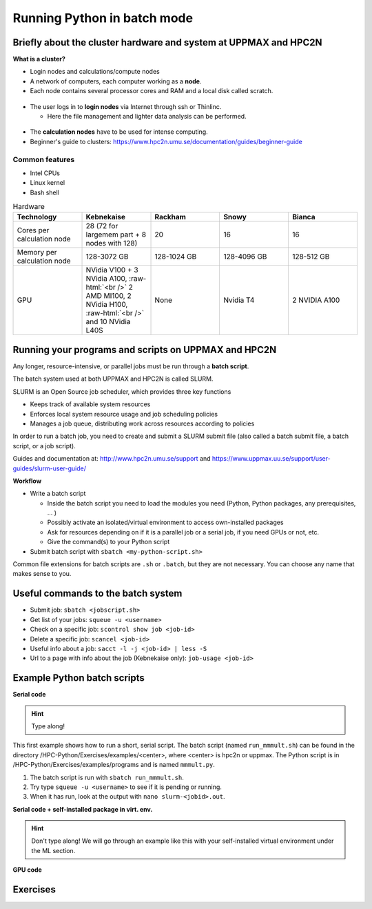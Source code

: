 Running Python in batch mode
============================

.. questions::

   - What are the UPPMAX and HPC2N clusters?
   - What is a batch job?
   - How to make a batch job?
 
.. objectives:: 

   - Short overview of the HPC systems
   - Short introduction to SLURM scheduler
   - Show structure of a batch script
   - Try example

Briefly about the cluster hardware and system at UPPMAX and HPC2N
-----------------------------------------------------------------

**What is a cluster?**

- Login nodes and calculations/compute nodes

- A network of computers, each computer working as a **node**.
     
- Each node contains several processor cores and RAM and a local disk called scratch.

.. figure:: img/node.png
   :align: center

- The user logs in to **login nodes**  via Internet through ssh or Thinlinc.

  - Here the file management and lighter data analysis can be performed.

.. figure:: img/nodes.png
   :align: center

- The **calculation nodes** have to be used for intense computing. 

- Beginner's guide to clusters: https://www.hpc2n.umu.se/documentation/guides/beginner-guide

Common features
###############

- Intel CPUs
- Linux kernel
- Bash shell

.. role:: raw-html(raw)
    :format: html

.. list-table:: Hardware
   :widths: 25 25 25 25 25
   :header-rows: 1

   * - Technology
     - Kebnekaise
     - Rackham
     - Snowy
     - Bianca
   * - Cores per calculation node
     - 28 (72 for largemem part + 8 nodes with 128)
     - 20
     - 16
     - 16
   * - Memory per calculation node
     - 128-3072 GB 
     - 128-1024 GB
     - 128-4096 GB
     - 128-512 GB
   * - GPU
     - NVidia V100 + 3 NVidia A100, :raw-html:`<br />` 2 AMD MI100, 2 NVidia H100, :raw-html:`<br />` and 10 NVidia L40S
     - None
     - Nvidia T4 
     - 2 NVIDIA A100


Running your programs and scripts on UPPMAX and HPC2N
-----------------------------------------------------

Any longer, resource-intensive, or parallel jobs must be run through a **batch script**.

The batch system used at both UPPMAX and HPC2N is called SLURM. 

SLURM is an Open Source job scheduler, which provides three key functions

- Keeps track of available system resources
- Enforces local system resource usage and job scheduling policies
- Manages a job queue, distributing work across resources according to policies

In order to run a batch job, you need to create and submit a SLURM submit file (also called a batch submit file, a batch script, or a job script).

Guides and documentation at: http://www.hpc2n.umu.se/support and https://www.uppmax.uu.se/support/user-guides/slurm-user-guide/ 

**Workflow**

- Write a batch script

  - Inside the batch script you need to load the modules you need (Python, Python packages, any prerequisites, ... )
  - Possibly activate an isolated/virtual environment to access own-installed packages
  - Ask for resources depending on if it is a parallel job or a serial job, if you need GPUs or not, etc.
  - Give the command(s) to your Python script

- Submit batch script with ``sbatch <my-python-script.sh>`` 

Common file extensions for batch scripts are ``.sh`` or ``.batch``, but they are not necessary. You can choose any name that makes sense to you. 

Useful commands to the batch system
-----------------------------------

- Submit job: ``sbatch <jobscript.sh>``
- Get list of your jobs: ``squeue -u <username>``
- Check on a specific job: ``scontrol show job <job-id>``
- Delete a specific job: ``scancel <job-id>``
- Useful info about a job: ``sacct -l -j <job-id> | less -S``
- Url to a page with info about the job (Kebnekaise only): ``job-usage <job-id>``
         
Example Python batch scripts
---------------------------- 

**Serial code**

.. hint:: 

   Type along!

This first example shows how to run a short, serial script. The batch script (named ``run_mmmult.sh``) can be found in the directory /HPC-Python/Exercises/examples/<center>, where <center> is hpc2n or uppmax. The Python script is in /HPC-Python/Exercises/examples/programs and is named ``mmmult.py``. 

1. The batch script is run with ``sbatch run_mmmult.sh``. 
2. Try type ``squeue -u <username>`` to see if it is pending or running. 
3. When it has run, look at the output with ``nano slurm-<jobid>.out``. 

.. tabs::

   .. tab:: UPPMAX

        Short serial example script for Rackham. Loading Python 3.11.8. Numpy is preinstalled and does not need to be loaded. 

        .. code-block:: sh

            #!/bin/bash -l 
            #SBATCH -A naiss2024-22-415 # Change to your own after the course
            #SBATCH --time=00:10:00 # Asking for 10 minutes
            #SBATCH -n 1 # Asking for 1 core
            
            # Load any modules you need, here Python 3.11.8. 
            module load python/3.11.8 
            
            # Run your Python script 
            python mmmult.py   
            

   .. tab:: HPC2N

        Short serial example for running on Kebnekaise. Loading SciPy-bundle/2023.07 and Python/3.11.3  
       
        .. code-block:: sh

            #!/bin/bash
            #SBATCH -A hpc2n2024-052 # Change to your own
            #SBATCH --time=00:10:00 # Asking for 10 minutes
            #SBATCH -n 1 # Asking for 1 core
            
            # Load any modules you need, here for Python/3.11.3 and compatible SciPy-bundle
            module load GCC/12.3.0 Python/3.11.3 SciPy-bundle/2023.07
            
            # Run your Python script 
            python mmmult.py    
            
            
   .. tab:: mmmult.py 
   
        Python example code
   
        .. code-block:: python
        
            import timeit
            import numpy as np
            
            starttime = timeit.default_timer()
            
            np.random.seed(1701)
            
            A = np.random.randint(-1000, 1000, size=(8,4))
            B = np.random.randint(-1000, 1000, size =(4,4))
            
            print("This is matrix A:\n", A)
            print("The shape of matrix A is ", A.shape)
            print()
            print("This is matrix B:\n", B)
            print("The shape of matrix B is ", B.shape)
            print()
            print("Doing matrix-matrix multiplication...")
            print()
            
            C = np.matmul(A, B)
            
            print("The product of matrices A and B is:\n", C)
            print("The shape of the resulting matrix is ", C.shape)
            print()
            print("Time elapsed for generating matrices and multiplying them is ", timeit.default_timer() - starttime)

            
        
**Serial code + self-installed package in virt. env.**

.. hint::

   Don't type along! We will go through an example like this with your self-installed virtual environment under the ML section. 

.. tabs::

   .. tab:: UPPMAX

        Short serial example for running on Rackham. Loading python/3.11.8 + using any Python packages you have installed yourself with venv.  

        .. code-block:: sh
        
            #!/bin/bash -l 
            #SBATCH -A naiss2024-22-415 # Change to your own after the course
            #SBATCH --time=00:10:00 # Asking for 10 minutes
            #SBATCH -n 1 # Asking for 1 core
            
            # Load any modules you need, here for python 3.11.8 
            module load python/3.11.8
            
            # Activate your virtual environment. 
            source /proj/hpc-python/<user-dir>/<path-to-virtenv>/<virtenv> 
            
            # Run your Python script (remember to add the path to it 
            # or change to the directory with it first)
            python <my_program.py>


   .. tab:: HPC2N

        Short serial example for running on Kebnekaise. Loading SciPy-bundle/2023.07, Python/3.11.3, matplotlib/3.7.2 + using any Python packages you have installed yourself with virtual environment.  
       
        .. code-block:: sh

            #!/bin/bash
            #SBATCH -A hpc2n2024-052 # Change to your own 
            #SBATCH --time=00:10:00 # Asking for 10 minutes
            #SBATCH -n 1 # Asking for 1 core
            
            # Load any modules you need, here for Python/3.11.3 and compatible SciPy-bundle
            module load GCC/12.3.0 Python/3.11.3 SciPy-bundle/2023.07 matplotlib/3.7.2
            
            # Activate your virtual environment. 
            source /proj/nobackup/python-hpc/<user-dir>/<path-to-virt-env>/bin/activate
            
            # Run your Python script  (remember to add the path to it 
            # or change to the directory with it first)
            python <my_program.py>


**GPU code**

.. tabs::

   .. tab:: UPPMAX

        Short GPU example for running ``compute.py`` on Snowy.         
       
        .. code-block:: sh

            #!/bin/bash -l
            #SBATCH -A naiss2024-22-415
            #SBATCH -t 00:10:00
            #SBATCH --exclusive
            #SBATCH -n 1
            #SBATCH -M snowy
            #SBATCH --gres=gpu=1
            
            # Load any modules you need, here loading python 3.11.8 and the ML packages 
            module load uppmax
            module load python/3.11.8
            module load python_ML_packages/3.11.8-gpu 
            
            # Run your code
            python compute.py 
            

   .. tab:: HPC2N

        Example with running ``compute.py`` on Kebnekaise.        
       
        .. code-block:: sh

            #!/bin/bash
            #SBATCH -A hpc2n2024-052 # Change to your own
            #SBATCH --time=00:10:00  # Asking for 10 minutes
            # Asking for one V100 card
            #SBATCH --gres=gpu:v100:1
            
            # Remove any loaded modules and load the ones we need
            module purge  > /dev/null 2>&1
            module load GCC/12.3.0 OpenMPI/4.1.5 Python/3.11.3 SciPy-bundle/2023.07 numba/0.58.1    
            
            # Run your Python script
            python compute.py
           

   .. tab:: compute.py

        This Python script can (just like the batch scripts for UPPMAX and HPC2N), be found in the /HPC-Python/Exercises/examples directory, under the subdirectory ``programs`` - if you have cloned the repo or copied the tarball with the exercises.

        from numba import jit, cuda
        import numpy as np
        # to measure exec time
        from timeit import default_timer as timer

        # normal function to run on cpu
        def func a):
            for i in range(10000000):
                a[i]+= 1

        # function optimized to run on gpu
        @jit(target_backend='cuda')
        def func2(a):
            for i in range(10000000):
                a[i]+= 1
        if __name__=="__main__":
            n = 10000000
            a = np.ones(n, dtype = np.float64)

            start = timer()
            func(a)
            print("without GPU:", timer()-start)

            start = timer()
            func2(a)
            print("with GPU:", timer()-start)


Exercises
---------

.. challenge:: Run the first serial example script from further up on the page for this short Python code (sum-2args.py)
    
    .. code-block:: python
    
        import sys
            
        x = int(sys.argv[1])
        y = int(sys.argv[2])
            
        sum = x + y
            
        print("The sum of the two numbers is: {0}".format(sum))
        
    Remember to give the two arguments to the program in the batch script.

.. solution:: Solution for HPC2N
    :class: dropdown
    
          This batch script is for Kebnekaise. Adding the numbers 2 and 3. 
          
          .. code-block:: sh
 
            #!/bin/bash
            #SBATCH -A hpc2n2024-052 # Change to your own
            #SBATCH --time=00:05:00 # Asking for 5 minutes
            #SBATCH -n 1 # Asking for 1 core
            
            # Load any modules you need, here for Python 3.11.3
            module load GCC/12.3.0  Python/3.11.3
            
            # Run your Python script 
            python sum-2args.py 2 3 

.. solution:: Solution for UPPMAX
    :class: dropdown
    
          This batch script is for UPPMAX. Adding the numbers 2 and 3. 
          
          .. code-block:: sh
 
            #!/bin/bash -l
            #SBATCH -A naiss2024-22-415 # Change to your own after the course
            #SBATCH --time=00:05:00 # Asking for 5 minutes
            #SBATCH -n 1 # Asking for 1 core
            
            # Load any modules you need, here for python 3.11.8
            module load python/3.11.8
            
            # Run your Python script 
            python sum-2args.py 2 3 

.. keypoints::

   - The SLURM scheduler handles allocations to the calculation nodes
   - Interactive sessions was presented in last slide
   - Batch jobs runs without interaction with user
   - A batch script consists of a part with SLURM parameters describing the allocation and a second part describing the actual work within the job, for instance one or several Python scripts.
   
      - Remember to include possible input arguments to the Python script in the batch script.
    
